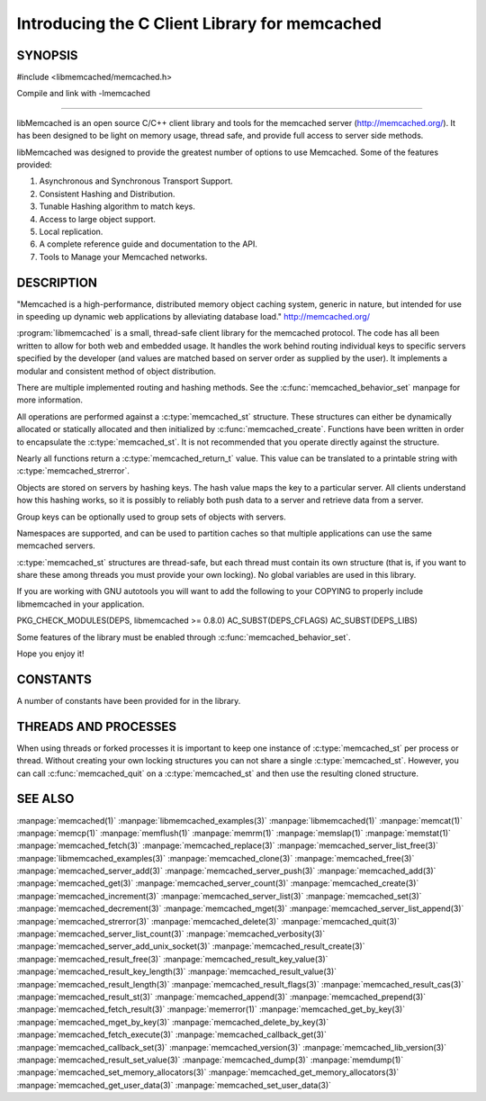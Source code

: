 ==============================================
Introducing the C Client Library for memcached
==============================================

--------
SYNOPSIS
--------

#include <libmemcached/memcached.h>

Compile and link with -lmemcached

=======

libMemcached is an open source C/C++ client library and tools for the memcached server (http://memcached.org/). It has been designed to be light on memory usage, thread safe, and provide full access to server side methods.

libMemcached was designed to provide the greatest number of options to use Memcached. Some of the features provided:

1. Asynchronous and Synchronous Transport Support.
2. Consistent Hashing and Distribution.
3. Tunable Hashing algorithm to match keys.
4. Access to large object support.
5. Local replication.
6. A complete reference guide and documentation to the API.
7. Tools to Manage your Memcached networks.

-----------
DESCRIPTION
-----------


"Memcached is a high-performance, distributed memory object caching
system, generic in nature, but intended for use in speeding up dynamic web
applications by alleviating database load." `http://memcached.org/ <http://memcached.org/>`_

:program:`libmemcached` is a small, thread-safe client library for the
memcached protocol. The code has all been written to allow
for both web and embedded usage. It handles the work behind routing
individual keys to specific servers specified by the developer (and values are
matched based on server order as supplied by the user). It implements
a modular and consistent method of object distribution.

There are multiple implemented routing and hashing methods. See the
:c:func:`memcached_behavior_set` manpage for more information.

All operations are performed against a :c:type:`memcached_st` structure.
These structures can either be dynamically allocated or statically
allocated and then initialized by :c:func:`memcached_create`. Functions have 
been written in order to encapsulate the :c:type:`memcached_st`. It is not
recommended that you operate directly against the structure.

Nearly all functions return a :c:type:`memcached_return_t` value.
This value can be translated to a printable string with 
:c:type:`memcached_strerror`.

Objects are stored on servers by hashing keys. The hash value maps the key to a particular server. All clients understand how this hashing works, so it is possibly to reliably both push data to a server and retrieve data from a server.

Group keys can be optionally used to group sets of objects with servers. 

Namespaces are supported, and can be used to partition caches so that multiple applications can use the same memcached servers.

:c:type:`memcached_st` structures are thread-safe, but each thread must
contain its own structure (that is, if you want to share these among
threads you must provide your own locking). No global variables are
used in this library.

If you are working with GNU autotools you will want to add the following to
your COPYING to properly include libmemcached in your application.

PKG_CHECK_MODULES(DEPS, libmemcached >= 0.8.0)
AC_SUBST(DEPS_CFLAGS)
AC_SUBST(DEPS_LIBS)

Some features of the library must be enabled through :c:func:`memcached_behavior_set`.

Hope you enjoy it!


---------
CONSTANTS
---------


A number of constants have been provided for in the library.


.. c:macro:: MEMCACHED_DEFAULT_PORT
 
 The default port used by memcached(3).
 

.. c:macro:: MEMCACHED_MAX_KEY
 
 Default maximum size of a key (which includes the null pointer). Master keys
 have no limit, this only applies to keys used for storage.
 

.. c:macro:: MEMCACHED_MAX_BUFFER
 
 Default size of read/write buffers (which includes the null pointer).
 

.. c:macro:: MEMCACHED_STRIDE
 
 This is the "stride" used in the consistent hash used between replicas.
 

.. c:macro:: MEMCACHED_MAX_HOST_LENGTH
 
 Maximum allowed size of the hostname.
 

.. c:macro:: LIBMEMCACHED_VERSION_STRING
 
 String value of libmemcached version such as "1.23.4"


.. c:macro:: LIBMEMCACHED_VERSION_HEX
 
 Hex value of the version number. "0x00048000" This can be used for comparing versions based on number.
 

.. c:macro:: MEMCACHED_PREFIX_KEY_MAX_SIZE

 Maximum length allowed for namespacing of a key.



---------------------
THREADS AND PROCESSES
---------------------


When using threads or forked processes it is important to keep one instance
of :c:type:`memcached_st` per process or thread. Without creating your own 
locking structures you can not share a single :c:type:`memcached_st`. However, 
you can call :c:func:`memcached_quit` on a :c:type:`memcached_st` and then use the resulting cloned structure.



--------
SEE ALSO
--------


:manpage:`memcached(1)` :manpage:`libmemcached_examples(3)`
:manpage:`libmemcached(1)` :manpage:`memcat(1)` :manpage:`memcp(1)`
:manpage:`memflush(1)` :manpage:`memrm(1)` :manpage:`memslap(1)`
:manpage:`memstat(1)` :manpage:`memcached_fetch(3)`
:manpage:`memcached_replace(3)` :manpage:`memcached_server_list_free(3)`
:manpage:`libmemcached_examples(3)` :manpage:`memcached_clone(3)`
:manpage:`memcached_free(3)` :manpage:`memcached_server_add(3)`
:manpage:`memcached_server_push(3)` :manpage:`memcached_add(3)`
:manpage:`memcached_get(3)` :manpage:`memcached_server_count(3)`
:manpage:`memcached_create(3)` :manpage:`memcached_increment(3)`
:manpage:`memcached_server_list(3)` :manpage:`memcached_set(3)`
:manpage:`memcached_decrement(3)` :manpage:`memcached_mget(3)`
:manpage:`memcached_server_list_append(3)` :manpage:`memcached_strerror(3)`
:manpage:`memcached_delete(3)` :manpage:`memcached_quit(3)`
:manpage:`memcached_server_list_count(3)` :manpage:`memcached_verbosity(3)`
:manpage:`memcached_server_add_unix_socket(3)`
:manpage:`memcached_result_create(3)`  :manpage:`memcached_result_free(3)`
:manpage:`memcached_result_key_value(3)`
:manpage:`memcached_result_key_length(3)`
:manpage:`memcached_result_value(3)`  :manpage:`memcached_result_length(3)`
:manpage:`memcached_result_flags(3)`  :manpage:`memcached_result_cas(3)`
:manpage:`memcached_result_st(3)` :manpage:`memcached_append(3)`
:manpage:`memcached_prepend(3)` :manpage:`memcached_fetch_result(3)`
:manpage:`memerror(1)` :manpage:`memcached_get_by_key(3)`
:manpage:`memcached_mget_by_key(3)` :manpage:`memcached_delete_by_key(3)`
:manpage:`memcached_fetch_execute(3)` :manpage:`memcached_callback_get(3)`
:manpage:`memcached_callback_set(3)` :manpage:`memcached_version(3)`
:manpage:`memcached_lib_version(3)` :manpage:`memcached_result_set_value(3)`
:manpage:`memcached_dump(3)` :manpage:`memdump(1)`
:manpage:`memcached_set_memory_allocators(3)`
:manpage:`memcached_get_memory_allocators(3)`
:manpage:`memcached_get_user_data(3)` :manpage:`memcached_set_user_data(3)`
